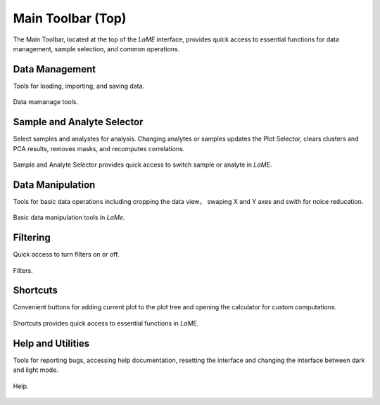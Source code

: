 Main Toolbar (Top)
******************

The Main Toolbar, located at the top of the *LaME* interface, provides quick access to essential functions for data management, sample selection, and common operations.

Data Management
===============

Tools for loading, importing, and saving data.

.. figure:: _static/screenshots/LaME_Main_Data.png
   :align: center
   :alt: LaME interface: Main Toolbar, data management
   :width: 400

   Data mamanage tools. 

Sample and Analyte Selector
===========================

Select samples and analystes for analysis. Changing analytes or samples updates the Plot Selector, clears clusters and PCA results, removes masks, and recomputes correlations.

.. figure:: _static/screenshots/LaME_Main_Sample.png
   :align: center
   :alt: LaME interface: Main Toolbar, sample and analyte selector
   :width: 400

   Sample and Analyte Selector provides quick access to switch sample or analyte in *LaME*.

Data Manipulation
=================

Tools for basic data operations including cropping the data view， swaping X and Y axes and swith for noice reducation. 

.. figure:: _static/screenshots/LaME_Main_DataMani.png
   :align: center
   :alt: LaME interface: Main Toolbar, data manipulation
   :width: 400

   Basic data manipulation tools in *LaMe*.

Filtering
=========

Quick access to turn filters on or off. 

.. figure:: _static/screenshots/LaME_Main_Filter.png
   :align: center
   :alt: LaME interface: Main Toolbar, filters
   :width: 400

   Filters. 

Shortcuts
=========

Convenient buttons for adding current plot to the plot tree and opening the calculator for custom computations.

.. figure:: _static/screenshots/LaME_Main_Shortcut.png
   :align: center
   :alt: LaME interface: Main Toolbar, shortcuts. 
   :width: 400

   Shortcuts provides quick access to essential functions in *LaME*.

Help and Utilities
==================

Tools for reporting bugs, accessing help documentation, resetting the interface and changing the interface between dark and light mode. 

.. figure:: _static/screenshots/LaME_Main_Help.png
   :align: center
   :alt: LaME interface: Main Toolbar, help.
   :width: 400

   Help. 
